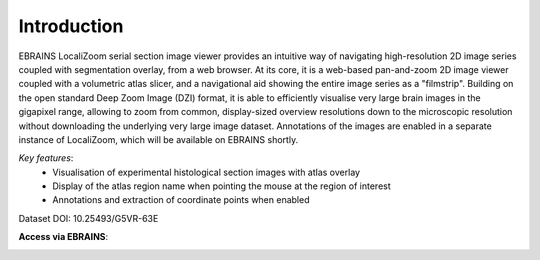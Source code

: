 **Introduction**
------------------- 
EBRAINS LocaliZoom serial section image viewer provides an intuitive way
of navigating high-resolution 2D image series coupled with segmentation
overlay, from a web browser. At its core, it is a web-based pan-and-zoom
2D image viewer coupled with a volumetric atlas slicer, and a
navigational aid showing the entire image series as a "filmstrip".
Building on the open standard Deep Zoom Image (DZI) format, it is able
to efficiently visualise very large brain images in the gigapixel range,
allowing to zoom from common, display-sized overview resolutions down to
the microscopic resolution without downloading the underlying very large
image dataset. Annotations of the images are enabled in a separate
instance of LocaliZoom, which will be available on EBRAINS shortly.

*Key features*:
  - Visualisation of experimental histological section images with atlas overlay 
  - Display of the atlas region name when pointing the mouse at the region of interest
  - Annotations and extraction of coordinate points when enabled
  

.. image:: vertopal_f685c684f9f741c382a00fa63533872a/media/image1.png
   :width: 6.30139in
   :height: 2.75417in

Dataset DOI: 10.25493/G5VR-63E     
 
**Access via EBRAINS**:


.. image:: vertopal_f685c684f9f741c382a00fa63533872a/media/image7.png
   :width: 6.3in
   :height: 3.75in








